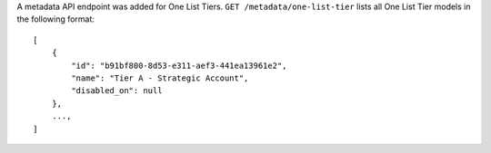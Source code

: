 A metadata API endpoint was added for One List Tiers.
``GET /metadata/one-list-tier`` lists all One List Tier models in the following
format::

    [
        {
            "id": "b91bf800-8d53-e311-aef3-441ea13961e2",
            "name": "Tier A - Strategic Account",
            "disabled_on": null
        },
        ...,
    ]
